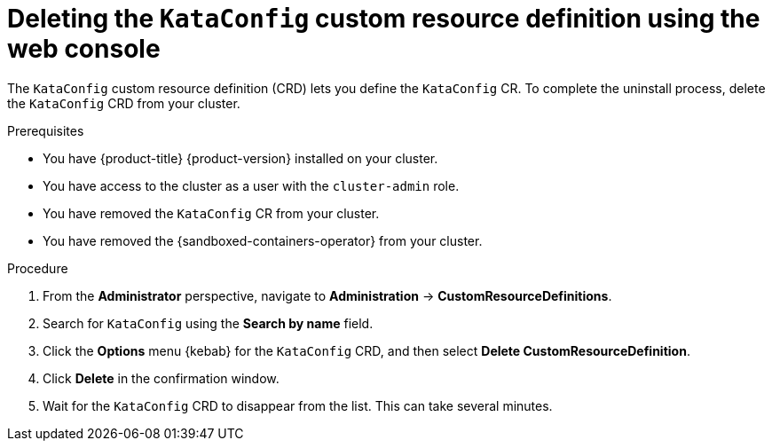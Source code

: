 //Module included in the following assemblies:
//
// *uninstalling-sandboxed-containers.adoc

:_mod-docs-content-type: PROCEDURE
[id="sandboxed-containers-deleting-kataconfig-crd-web_{context}"]
= Deleting the `KataConfig` custom resource definition using the web console

The `KataConfig` custom resource definition (CRD) lets you define the `KataConfig` CR. To complete the uninstall process, delete the `KataConfig` CRD from your cluster.

.Prerequisites

* You have {product-title} {product-version} installed on your cluster.
* You have access to the cluster as a user with the `cluster-admin` role.
* You have removed the `KataConfig` CR from your cluster.
* You have removed the {sandboxed-containers-operator} from your cluster.

.Procedure

. From the *Administrator* perspective, navigate to *Administration* → *CustomResourceDefinitions*.
. Search for `KataConfig` using the *Search by name* field.
. Click the *Options* menu  {kebab} for the `KataConfig` CRD, and then select *Delete CustomResourceDefinition*.
. Click *Delete* in the confirmation window.
. Wait for the `KataConfig` CRD to disappear from the list. This can take several minutes.
